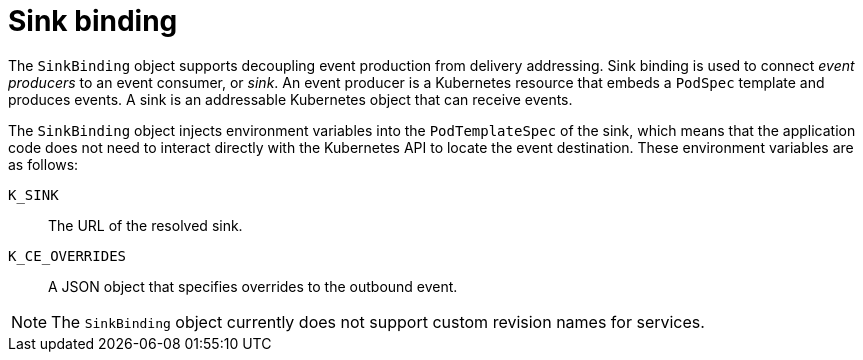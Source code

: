 // Module included in the following assemblies:
//
// * /serverless/eventing/event-sources/serverless-custom-event-sources.adoc

:_mod-docs-content-type: CONCEPT
[id="serverless-sinkbinding-intro_{context}"]
= Sink binding

The `SinkBinding` object supports decoupling event production from delivery addressing. Sink binding is used to connect _event producers_ to an event consumer, or _sink_. An event producer is a Kubernetes resource that embeds a `PodSpec` template and produces events. A sink is an addressable Kubernetes object that can receive events.

The `SinkBinding` object injects environment variables into the `PodTemplateSpec` of the sink, which means that the application code does not need to interact directly with the Kubernetes API to locate the event destination. These environment variables are as follows:

`K_SINK`:: The URL of the resolved sink.
`K_CE_OVERRIDES`:: A JSON object that specifies overrides to the outbound event.

[NOTE]
====
The `SinkBinding` object currently does not support custom revision names for services.
====